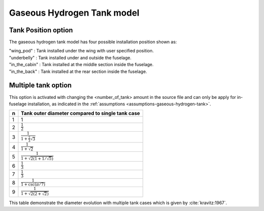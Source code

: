 =============================
Gaseous Hydrogen Tank model
=============================

********************
Tank Position option
********************
The gaseous hydrogen tank model has four possible installation position shown as:

| "wing_pod" : Tank installed under the wing with user specified position.
| "underbelly" : Tank installed under and outside the fuselage.
| "in_the_cabin" : Tank installed at the middle section inside the fuselage.
| "in_the_back" : Tank installed at the rear section inside the fuselage.

********************
Multiple tank option
********************
This option is activated with changing the <number_of_tank> amount in the source file and can only be apply for in-fuselage
installation, as indicated in
the :ref:`assumptions <assumptions-gaseous-hydrogen-tank>`.

===  =================================================
n    Tank outer diameter compared to single tank case
===  =================================================
1    1
2    :math:`\frac{1}{2}`
3    :math:`\frac{1}{1 + \frac{2}{3}\sqrt{3}}`
4    :math:`\frac{1}{1 + \sqrt{2}}`
5    :math:`\frac{1}{1 + \sqrt{2(1+1/\sqrt{5})}}`
6    :math:`\frac{1}{3}`
7    :math:`\frac{1}{3}`
8    :math:`\frac{1}{1 + \csc(\pi/7)}`
9    :math:`\frac{1}{1 + \sqrt{2(2+\sqrt{2})}}`
===  =================================================


This table demonstrate the diameter evolution with multiple tank cases which is given by :cite:`kravitz:1967`.


